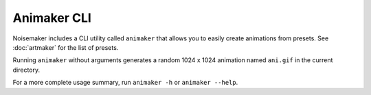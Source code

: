 Animaker CLI
============

Noisemaker includes a CLI utility called ``animaker`` that allows you to easily create animations from presets. See :doc:`artmaker` for the list of presets.

Running ``animaker`` without arguments generates a random 1024 x 1024 animation named ``ani.gif`` in the current directory.

For a more complete usage summary, run ``animaker -h`` or ``animaker --help``.

